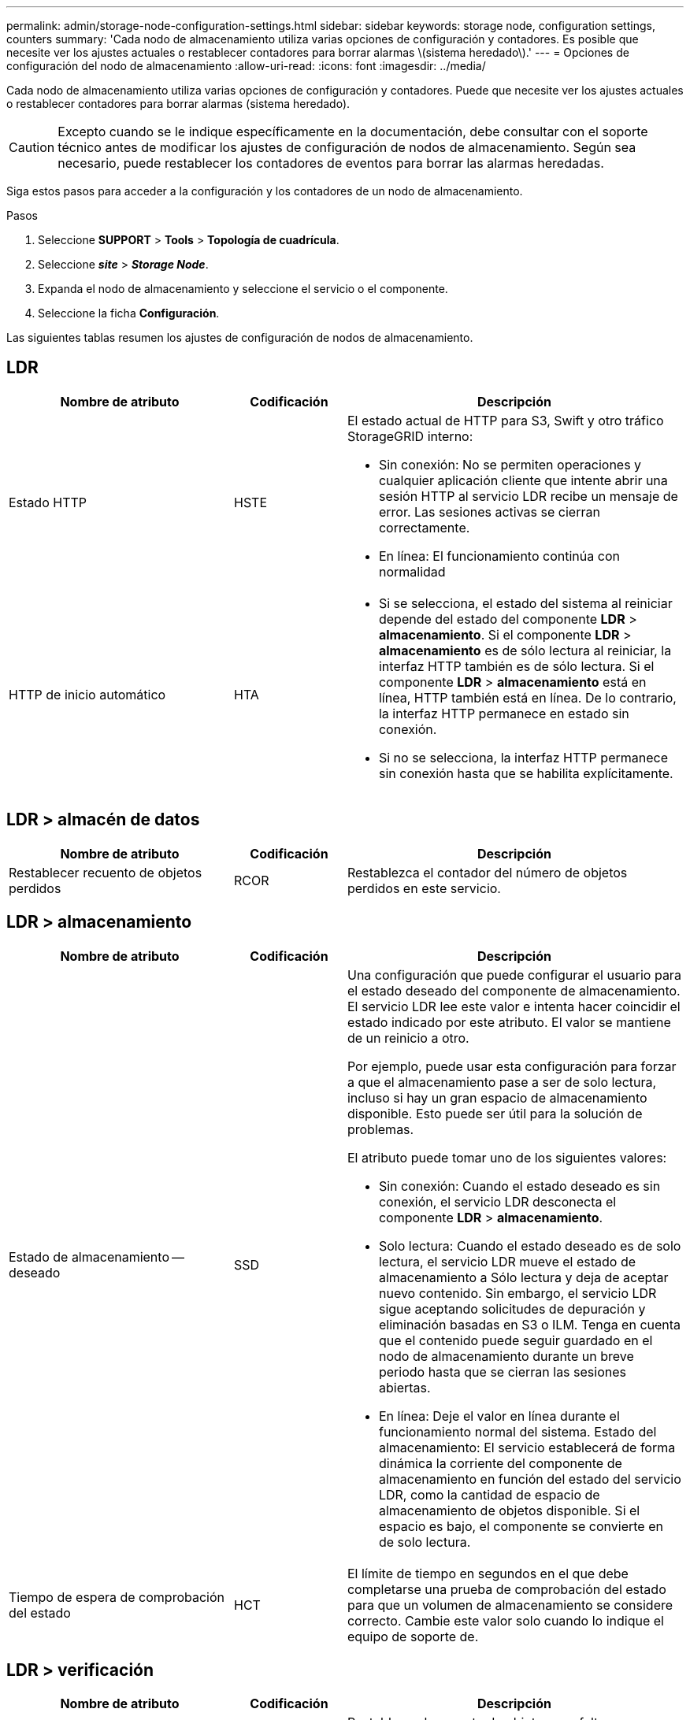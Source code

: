 ---
permalink: admin/storage-node-configuration-settings.html 
sidebar: sidebar 
keywords: storage node, configuration settings, counters 
summary: 'Cada nodo de almacenamiento utiliza varias opciones de configuración y contadores. Es posible que necesite ver los ajustes actuales o restablecer contadores para borrar alarmas \(sistema heredado\).' 
---
= Opciones de configuración del nodo de almacenamiento
:allow-uri-read: 
:icons: font
:imagesdir: ../media/


[role="lead"]
Cada nodo de almacenamiento utiliza varias opciones de configuración y contadores. Puede que necesite ver los ajustes actuales o restablecer contadores para borrar alarmas (sistema heredado).


CAUTION: Excepto cuando se le indique específicamente en la documentación, debe consultar con el soporte técnico antes de modificar los ajustes de configuración de nodos de almacenamiento. Según sea necesario, puede restablecer los contadores de eventos para borrar las alarmas heredadas.

Siga estos pasos para acceder a la configuración y los contadores de un nodo de almacenamiento.

.Pasos
. Seleccione *SUPPORT* > *Tools* > *Topología de cuadrícula*.
. Seleccione *_site_* > *_Storage Node_*.
. Expanda el nodo de almacenamiento y seleccione el servicio o el componente.
. Seleccione la ficha *Configuración*.


Las siguientes tablas resumen los ajustes de configuración de nodos de almacenamiento.



== LDR

[cols="2a,1a,3a"]
|===
| Nombre de atributo | Codificación | Descripción 


 a| 
Estado HTTP
 a| 
HSTE
 a| 
El estado actual de HTTP para S3, Swift y otro tráfico StorageGRID interno:

* Sin conexión: No se permiten operaciones y cualquier aplicación cliente que intente abrir una sesión HTTP al servicio LDR recibe un mensaje de error. Las sesiones activas se cierran correctamente.
* En línea: El funcionamiento continúa con normalidad




 a| 
HTTP de inicio automático
 a| 
HTA
 a| 
* Si se selecciona, el estado del sistema al reiniciar depende del estado del componente *LDR* > *almacenamiento*. Si el componente *LDR* > *almacenamiento* es de sólo lectura al reiniciar, la interfaz HTTP también es de sólo lectura. Si el componente *LDR* > *almacenamiento* está en línea, HTTP también está en línea. De lo contrario, la interfaz HTTP permanece en estado sin conexión.
* Si no se selecciona, la interfaz HTTP permanece sin conexión hasta que se habilita explícitamente.


|===


== LDR > almacén de datos

[cols="2a,1a,3a"]
|===
| Nombre de atributo | Codificación | Descripción 


 a| 
Restablecer recuento de objetos perdidos
 a| 
RCOR
 a| 
Restablezca el contador del número de objetos perdidos en este servicio.

|===


== LDR > almacenamiento

[cols="2a,1a,3a"]
|===
| Nombre de atributo | Codificación | Descripción 


 a| 
Estado de almacenamiento -- deseado
 a| 
SSD
 a| 
Una configuración que puede configurar el usuario para el estado deseado del componente de almacenamiento. El servicio LDR lee este valor e intenta hacer coincidir el estado indicado por este atributo. El valor se mantiene de un reinicio a otro.

Por ejemplo, puede usar esta configuración para forzar a que el almacenamiento pase a ser de solo lectura, incluso si hay un gran espacio de almacenamiento disponible. Esto puede ser útil para la solución de problemas.

El atributo puede tomar uno de los siguientes valores:

* Sin conexión: Cuando el estado deseado es sin conexión, el servicio LDR desconecta el componente *LDR* > *almacenamiento*.
* Solo lectura: Cuando el estado deseado es de solo lectura, el servicio LDR mueve el estado de almacenamiento a Sólo lectura y deja de aceptar nuevo contenido. Sin embargo, el servicio LDR sigue aceptando solicitudes de depuración y eliminación basadas en S3 o ILM. Tenga en cuenta que el contenido puede seguir guardado en el nodo de almacenamiento durante un breve periodo hasta que se cierran las sesiones abiertas.
* En línea: Deje el valor en línea durante el funcionamiento normal del sistema. Estado del almacenamiento: El servicio establecerá de forma dinámica la corriente del componente de almacenamiento en función del estado del servicio LDR, como la cantidad de espacio de almacenamiento de objetos disponible. Si el espacio es bajo, el componente se convierte en de solo lectura.




 a| 
Tiempo de espera de comprobación del estado
 a| 
HCT
 a| 
El límite de tiempo en segundos en el que debe completarse una prueba de comprobación del estado para que un volumen de almacenamiento se considere correcto. Cambie este valor solo cuando lo indique el equipo de soporte de.

|===


== LDR > verificación

[cols="2a,1a,3a"]
|===
| Nombre de atributo | Codificación | Descripción 


 a| 
Restablecer recuento de objetos que faltan
 a| 
VCMI
 a| 
Restablece el recuento de objetos que faltan detectados (OMIS). Utilice sólo una vez completada la comprobación de la existencia del objeto. El sistema StorageGRID restaura automáticamente los datos de objetos replicados que faltan.



 a| 
Tasa de verificación
 a| 
VPRI
 a| 
Establecer la velocidad a la que se realiza la verificación en segundo plano. Consulte la información sobre la configuración de la tasa de verificación en segundo plano.



 a| 
Restablecer recuento de objetos dañados
 a| 
VCCR
 a| 
Restablece el contador para los datos de objetos replicados dañados que se han encontrado durante la verificación en segundo plano. Esta opción se puede utilizar para borrar la condición de alarma objetos dañados detectados (OCOR).



 a| 
Eliminar objetos en cuarentena
 a| 
OQRT
 a| 
Eliminar objetos dañados del directorio de cuarentena, restablecer el recuento de objetos en cuarentena a cero y borrar la alarma objetos en cuarentena detectados (OQRT). Esta opción se utiliza después de que el sistema StorageGRID restaura automáticamente los objetos dañados.

Si se activa una alarma objetos perdidos, es posible que el soporte técnico desee acceder a los objetos en cuarentena. En algunos casos, los objetos en cuarentena podrían ser útiles para la recuperación de datos o para depurar los problemas subyacentes que causaron las copias de objetos dañadas.

|===


== LDR > codificación de borrado

[cols="2a,1a,3a"]
|===
| Nombre de atributo | Codificación | Descripción 


 a| 
Restablecer el número de errores de escritura
 a| 
RSWF
 a| 
Restablezca el contador para obtener errores de escritura de los datos de objetos codificados con borrado al nodo de almacenamiento.



 a| 
Recuento de errores de restablecimiento de lecturas
 a| 
RSRF
 a| 
Restablezca el contador para ver los errores de lectura de los datos de objetos codificados con borrado desde el nodo de almacenamiento.



 a| 
Restablecer recuento de errores de eliminación
 a| 
RSDF
 a| 
Restablezca el contador para eliminar errores de datos de objetos codificados con borrado desde el nodo de almacenamiento.



 a| 
Restablecer el número de copias dañadas detectadas
 a| 
RSCC
 a| 
Restablezca el contador del número de copias dañadas de datos de objetos codificados con borrado en el nodo de almacenamiento.



 a| 
Restablecer recuento de fragmentos dañados detectados
 a| 
RSCD
 a| 
Restablezca el contador para fragmentos dañados de datos de objetos codificados con borrado en el nodo de almacenamiento.



 a| 
Restablecer recuento de fragmentos perdidos detectados
 a| 
RSMD
 a| 
Restablezca el contador para ver los fragmentos faltantes de datos de objetos codificados con borrado en el nodo de almacenamiento. Utilice sólo una vez completada la comprobación de la existencia del objeto.

|===


== LDR > replicación

[cols="2a,1a,3a"]
|===
| Nombre de atributo | Codificación | Descripción 


 a| 
Restablecer recuento de fallos de replicación entrante
 a| 
RICR
 a| 
Restablezca el contador de fallos de replicación de entrada. Esto se puede utilizar para borrar la alarma RIRF (replicación entrante -- fallida).



 a| 
Restablecer recuento de fallos de replicación de salida
 a| 
RCR
 a| 
Restablezca el contador para fallos de replicación saliente. Esto se puede utilizar para borrar la alarma RORF (réplicas de salida -- fallida).



 a| 
Desactivar la replicación entrante
 a| 
DSIR
 a| 
Seleccione esta opción para desactivar la replicación entrante como parte de un procedimiento de mantenimiento o prueba. Deje sin marcar durante el funcionamiento normal.

Cuando la replicación entrante está desactivada, los objetos se pueden recuperar del nodo de almacenamiento para copiarlos en otras ubicaciones del sistema StorageGRID, pero los objetos no se pueden copiar en este nodo de almacenamiento desde otras ubicaciones: El servicio LDR es de solo lectura.



 a| 
Desactive la replicación saliente
 a| 
DSOR
 a| 
Seleccione esta opción para deshabilitar la replicación saliente (incluidas las solicitudes de contenido para las recuperaciones HTTP) como parte de un procedimiento de mantenimiento o de prueba. Deje sin marcar durante el funcionamiento normal.

Cuando la replicación saliente está desactivada, los objetos se pueden copiar en este nodo de almacenamiento, pero los objetos no se pueden recuperar del nodo de almacenamiento para copiarlos en otras ubicaciones del sistema StorageGRID. El servicio LDR es de sólo escritura.

|===